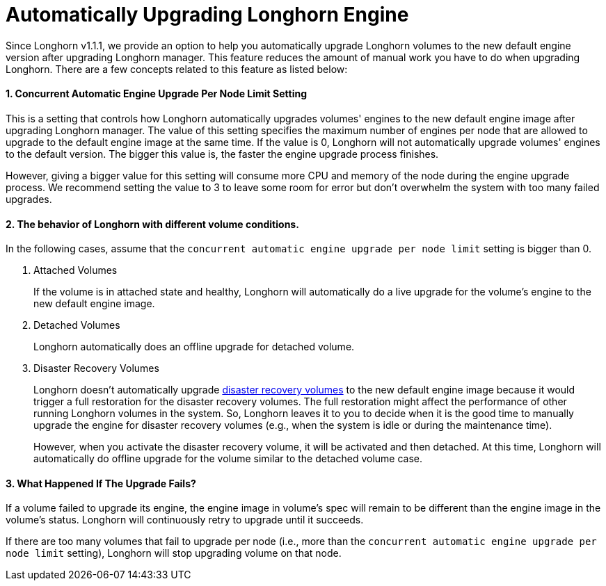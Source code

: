 = Automatically Upgrading Longhorn Engine
:weight: 3
:current-version: {page-component-version}

Since Longhorn v1.1.1, we provide an option to help you automatically upgrade Longhorn volumes to the new default engine version after upgrading Longhorn manager.
This feature reduces the amount of manual work you have to do when upgrading Longhorn.
There are a few concepts related to this feature as listed below:

==== 1. Concurrent Automatic Engine Upgrade Per Node Limit Setting

This is a setting that controls how Longhorn automatically upgrades volumes' engines to the new default engine image after upgrading Longhorn manager.
The value of this setting specifies the maximum number of engines per node that are allowed to upgrade to the default engine image at the same time.
If the value is 0, Longhorn will not automatically upgrade volumes' engines to the default version.
The bigger this value is, the faster the engine upgrade process finishes.

However, giving a bigger value for this setting will consume more CPU and memory of the node during the engine upgrade process.
We recommend setting the value to 3 to leave some room for error but don't overwhelm the system with too many failed upgrades.

==== 2. The behavior of Longhorn with different volume conditions.

In the following cases, assume that the `concurrent automatic engine upgrade per node limit` setting is bigger than 0.

. Attached Volumes
+
If the volume is in attached state and healthy, Longhorn will automatically do a live upgrade for the volume's engine to the new default engine image.

. Detached Volumes
+
Longhorn automatically does an offline upgrade for detached volume.

. Disaster Recovery Volumes
+
Longhorn doesn't automatically upgrade xref:snapshots-and-backups/setup-disaster-recovery-volumes.adoc[disaster recovery volumes] to the new default engine image because it would trigger a full restoration for the disaster recovery volumes.
The full restoration might affect the performance of other running Longhorn volumes in the system.
So, Longhorn leaves it to you to decide when it is the good time to manually upgrade the engine for disaster recovery volumes (e.g., when the system is idle or during the maintenance time).
+
However, when you activate the disaster recovery volume, it will be activated and then detached.
At this time, Longhorn will automatically do offline upgrade for the volume similar to the detached volume case.

==== 3. What Happened If The Upgrade Fails?

If a volume failed to upgrade its engine, the engine image in volume's spec will remain to be different than the engine image in the volume's status.
Longhorn will continuously retry to upgrade until it succeeds.

If there are too many volumes that fail to upgrade per node (i.e., more than the `concurrent automatic engine upgrade per node limit` setting),
Longhorn will stop upgrading volume on that node.
